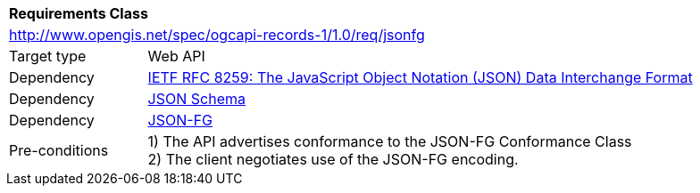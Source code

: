 [[rc_jsonfg]]
[cols="1,4",width="90%"]
|===
2+|*Requirements Class*
2+|http://www.opengis.net/spec/ogcapi-records-1/1.0/req/jsonfg
|Target type |Web API
|Dependency |<<rfc8259,IETF RFC 8259: The JavaScript Object Notation (JSON) Data Interchange Format>>
|Dependency |<<jschema,JSON Schema>>
|Dependency |<<fix-me,JSON-FG>>
|Pre-conditions |
1) The API advertises conformance to the JSON-FG Conformance Class +
2) The client negotiates use of the JSON-FG encoding.
|===
